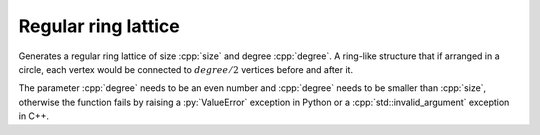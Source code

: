 Regular ring lattice
====================

.. tab-set::

  .. tab-item:: Python
    :sync: python

    .. py:function:: regular_ring_lattice[vert_type](size: int, degree: int) \
       -> undirected_network[vert_type]

  .. tab-item:: C++
    :sync: cpp

    .. cpp:function:: template <integer_network_vertex VertT> \
       undirected_network<VertT> \
       regular_ring_lattice(VertT size, VertT degree)

Generates a regular ring lattice of size :cpp:`size` and degree :cpp:`degree`. A
ring-like structure that if arranged in a circle, each vertex would be connected
to :math:`degree/2` vertices before and after it.

The parameter :cpp:`degree` needs to be an even number and :cpp:`degree` needs
to be smaller than :cpp:`size`, otherwise the function fails by raising a
:py:`ValueError` exception in Python or a :cpp:`std::invalid_argument` exception
in C++.
